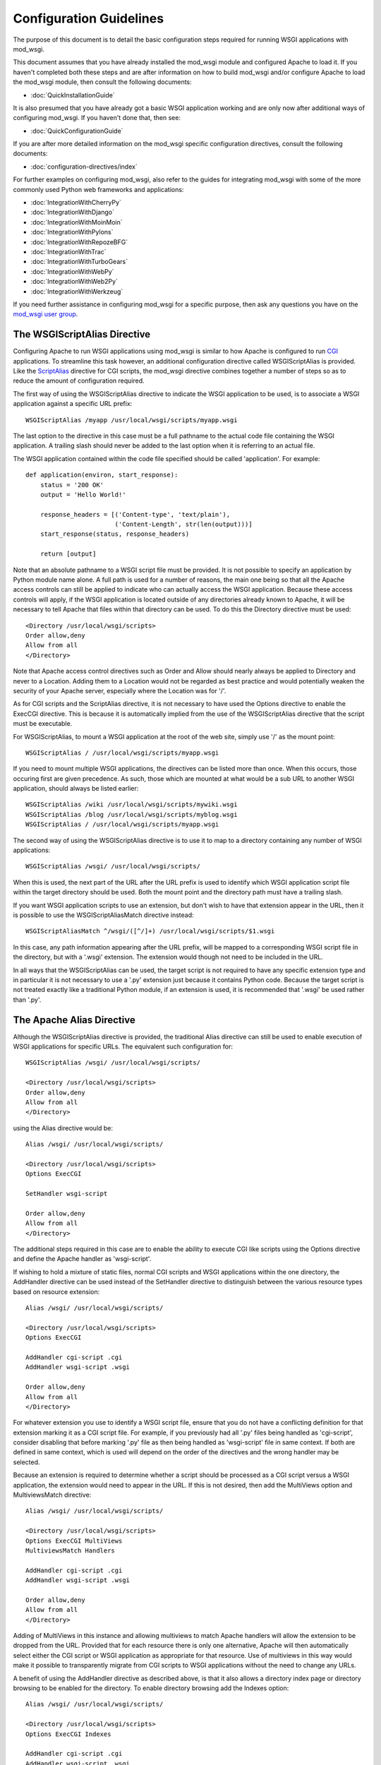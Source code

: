 ========================
Configuration Guidelines
========================

The purpose of this document is to detail the basic configuration steps
required for running WSGI applications with mod_wsgi.

This document assumes that you have already installed the mod_wsgi module
and configured Apache to load it. If you haven't completed both these steps
and are after information on how to build mod_wsgi and/or configure Apache
to load the mod_wsgi module, then consult the following documents:

* :doc:`QuickInstallationGuide`

It is also presumed that you have already got a basic WSGI application
working and are only now after additional ways of configuring mod_wsgi.
If you haven't done that, then see:

* :doc:`QuickConfigurationGuide`

If you are after more detailed information on the mod_wsgi specific
configuration directives, consult the following documents:

* :doc:`configuration-directives/index`

For further examples on configuring mod_wsgi, also refer to the guides for
integrating mod_wsgi with some of the more commonly used Python web
frameworks and applications:

* :doc:`IntegrationWithCherryPy`
* :doc:`IntegrationWithDjango`
* :doc:`IntegrationWithMoinMoin`
* :doc:`IntegrationWithPylons`
* :doc:`IntegrationWithRepozeBFG`
* :doc:`IntegrationWithTrac`
* :doc:`IntegrationWithTurboGears`
* :doc:`IntegrationWithWebPy`
* :doc:`IntegrationWithWeb2Py`
* :doc:`IntegrationWithWerkzeug`

If you need further assistance in configuring mod_wsgi for a specific
purpose, then ask any questions you have on the
`mod_wsgi user group <[http://groups.google.com/group/modwsgi>`_.

The WSGIScriptAlias Directive
-----------------------------

Configuring Apache to run WSGI applications using mod_wsgi is similar to
how Apache is configured to run
`CGI <http://httpd.apache.org/docs/2.2/mod/mod_cgi.html>`_
applications. To streamline this task
however, an additional configuration directive called WSGIScriptAlias is
provided. Like the
`ScriptAlias <http://httpd.apache.org/docs/2.2/mod/mod_alias.html#scriptalias>`_
directive for CGI scripts, the mod_wsgi directive combines together a
number of steps so as to reduce the amount of configuration required.

The first way of using the WSGIScriptAlias directive to indicate the WSGI
application to be used, is to associate a WSGI application against a
specific URL prefix::

    WSGIScriptAlias /myapp /usr/local/wsgi/scripts/myapp.wsgi

The last option to the directive in this case must be a full pathname to
the actual code file containing the WSGI application. A trailing slash
should never be added to the last option when it is referring to an actual
file.

The WSGI application contained within the code file specified should be
called 'application'. For example::

    def application(environ, start_response):
        status = '200 OK' 
        output = 'Hello World!'

        response_headers = [('Content-type', 'text/plain'),
                            ('Content-Length', str(len(output)))]
        start_response(status, response_headers)

        return [output]

Note that an absolute pathname to a WSGI script file must be provided. It
is not possible to specify an application by Python module name alone. A
full path is used for a number of reasons, the main one being so that all
the Apache access controls can still be applied to indicate who can
actually access the WSGI application. Because these access controls will
apply, if the WSGI application is located outside of any directories
already known to Apache, it will be necessary to tell Apache that files
within that directory can be used. To do this the Directory directive must
be used::

    <Directory /usr/local/wsgi/scripts>
    Order allow,deny
    Allow from all
    </Directory>

Note that Apache access control directives such as Order and Allow should
nearly always be applied to Directory and never to a Location. Adding them
to a Location would not be regarded as best practice and would potentially
weaken the security of your Apache server, especially where the Location
was for '/'.

As for CGI scripts and the ScriptAlias directive, it is not necessary to
have used the Options directive to enable the ExecCGI directive. This is
because it is automatically implied from the use of the WSGIScriptAlias
directive that the script must be executable.

For WSGIScriptAlias, to mount a WSGI application at the root of the web
site, simply use '/' as the mount point::

    WSGIScriptAlias / /usr/local/wsgi/scripts/myapp.wsgi

If you need to mount multiple WSGI applications, the directives can be
listed more than once. When this occurs, those occuring first are given
precedence. As such, those which are mounted at what would be a sub URL to
another WSGI application, should always be listed earlier::

    WSGIScriptAlias /wiki /usr/local/wsgi/scripts/mywiki.wsgi
    WSGIScriptAlias /blog /usr/local/wsgi/scripts/myblog.wsgi
    WSGIScriptAlias / /usr/local/wsgi/scripts/myapp.wsgi

The second way of using the WSGIScriptAlias directive is to use it to map
to a directory containing any number of WSGI applications::

    WSGIScriptAlias /wsgi/ /usr/local/wsgi/scripts/

When this is used, the next part of the URL after the URL prefix is used to
identify which WSGI application script file within the target directory
should be used. Both the mount point and the directory path must have a
trailing slash.

If you want WSGI application scripts to use an extension, but don't wish
to have that extension appear in the URL, then it is possible to use the
WSGIScriptAliasMatch directive instead::

    WSGIScriptAliasMatch ^/wsgi/([^/]+) /usr/local/wsgi/scripts/$1.wsgi

In this case, any path information appearing after the URL prefix, will be
mapped to a corresponding WSGI script file in the directory, but with a
'.wsgi' extension. The extension would though not need to be included in
the URL.

In all ways that the WSGIScriptAlias can be used, the target script is not
required to have any specific extension type and in particular it is not
necessary to use a '.py' extension just because it contains Python code.
Because the target script is not treated exactly like a traditional Python
module, if an extension is used, it is recommended that '.wsgi' be used
rather than '.py'.

The Apache Alias Directive
--------------------------

Although the WSGIScriptAlias directive is provided, the traditional Alias
directive can still be used to enable execution of WSGI applications for
specific URLs. The equivalent such configuration for::

    WSGIScriptAlias /wsgi/ /usr/local/wsgi/scripts/

    <Directory /usr/local/wsgi/scripts>
    Order allow,deny
    Allow from all
    </Directory>

using the Alias directive would be::

    Alias /wsgi/ /usr/local/wsgi/scripts/

    <Directory /usr/local/wsgi/scripts>
    Options ExecCGI

    SetHandler wsgi-script

    Order allow,deny
    Allow from all
    </Directory>

The additional steps required in this case are to enable the ability to
execute CGI like scripts using the Options directive and define the Apache
handler as 'wsgi-script'.

If wishing to hold a mixture of static files, normal CGI scripts and WSGI
applications within the one directory, the AddHandler directive can be
used instead of the SetHandler directive to distinguish between the various
resource types based on resource extension::

    Alias /wsgi/ /usr/local/wsgi/scripts/

    <Directory /usr/local/wsgi/scripts>
    Options ExecCGI

    AddHandler cgi-script .cgi
    AddHandler wsgi-script .wsgi

    Order allow,deny
    Allow from all
    </Directory>

For whatever extension you use to identify a WSGI script file, ensure that
you do not have a conflicting definition for that extension marking it as a
CGI script file. For example, if you previously had all '.py' files being
handled as 'cgi-script', consider disabling that before marking '.py' file
as then being handled as 'wsgi-script' file in same context. If both are
defined in same context, which is used will depend on the order of the
directives and the wrong handler may be selected.

Because an extension is required to determine whether a script should be
processed as a CGI script versus a WSGI application, the extension would
need to appear in the URL. If this is not desired, then add the MultiViews
option and MultiviewsMatch directive::

    Alias /wsgi/ /usr/local/wsgi/scripts/

    <Directory /usr/local/wsgi/scripts>
    Options ExecCGI MultiViews
    MultiviewsMatch Handlers

    AddHandler cgi-script .cgi
    AddHandler wsgi-script .wsgi

    Order allow,deny
    Allow from all
    </Directory>

Adding of MultiViews in this instance and allowing multiviews to match
Apache handlers will allow the extension to be dropped from the URL.
Provided that for each resource there is only one alternative, Apache will
then automatically select either the CGI script or WSGI application as
appropriate for that resource. Use of multiviews in this way would make it
possible to transparently migrate from CGI scripts to WSGI applications
without the need to change any URLs.

A benefit of using the AddHandler directive as described above, is that it
also allows a directory index page or directory browsing to be enabled for
the directory. To enable directory browsing add the Indexes option::

    Alias /wsgi/ /usr/local/wsgi/scripts/

    <Directory /usr/local/wsgi/scripts>
    Options ExecCGI Indexes

    AddHandler cgi-script .cgi
    AddHandler wsgi-script .wsgi

    Order allow,deny
    Allow from all
    </Directory>

If a directory index page is enabled, it may refer to either a static file,
CGI or WSGI application. The DirectoryIndex directive should be used to
designate what should be used for the index page::

    Alias /wsgi/ /usr/local/wsgi/scripts/

    <Directory /usr/local/wsgi/scripts>
    Options ExecCGI Indexes

    DirectoryIndex index.html index.wsgi index.cgi

    AddHandler cgi-script .cgi
    AddHandler wsgi-script .wsgi

    Order allow,deny
    Allow from all
    </Directory>

Using AddHandler or SetHandler to configure a WSGI application can also
be done from within the '.htaccess' file located within the directory which
a URL maps to. This will however only be possible where the directory has
been enabled to allow these directives to be used. This would be done using
the AllowOverride directive and enabling FileInfo for that directory.
It would also be necessary to allow the execution of scripts using the
Options directive by listing ExecCGI::

    Alias /site/ /usr/local/wsgi/site/

    <Directory /usr/local/wsgi/site>
    AllowOverride FileInfo
    Options ExecCGI MultiViews Indexes
    MultiviewsMatch Handlers

    Order allow,deny
    Allow from all
    </Directory>

This done, the '.htaccess' file could then contain::

    DirectoryIndex index.html index.wsgi index.cgi

    AddHandler cgi-script .cgi
    AddHandler wsgi-script .wsgi

Note that the DirectoryIndex directive can only be used to designate a
simple WSGI application which returns a single page for when the URL maps
to the actual directory. Because the DirectoryIndex directive is not
applied when the URL has additional path information beyond the leading
portion of the URL which mapped to the directory, it cannot be used as a
means of making a complex WSGI application responding to numerous URLs
appear at the root of a server.

When using the AddHandler directive, with WSGI applications identified by
the extension of the script file, the only way to make the WSGI application
appear as the root of the server is to perform on the fly rewriting of the
URL internal to Apache using mod_rewrite. The required rules for
mod_rewrite to ensure that a WSGI application, implemented by the script
file 'site.wsgi' in the root directory of the virtual host, appears as being
mounted on the root of the virtual host would be::

    RewriteEngine On
    RewriteCond %{REQUEST_FILENAME} !-f
    RewriteRule ^(.*)$ /site.wsgi/$1 [QSA,PT,L]

Do note however that when the WSGI application is executed for a request
the 'SCRIPT_NAME' variable indicating what the mount point of the application
was will be '/site.wsgi'. This will mean that when a WSGI application
constructs an absolute URL based on 'SCRIPT_NAME', it will include
'site.wsgi' in the URL rather than it being hidden. As this would probably
be undesirable, many web frameworks provide an option to override what the
value for the mount point is. If such a configuration option isn't
available, it is just as easy to adjust the value of 'SCRIPT_NAME' in the
'site.wsgi' script file itself::

    def _application(environ, start_response):
        # The original application.
        ...

    import posixpath

    def application(environ, start_response):
        # Wrapper to set SCRIPT_NAME to actual mount point.
        environ['SCRIPT_NAME'] = posixpath.dirname(environ['SCRIPT_NAME'])
        if environ['SCRIPT_NAME'] == '/':
            environ['SCRIPT_NAME'] = ''
        return _application(environ, start_response)

This wrapper will ensure that 'site.wsgi' never appears in the URL as long
as it wasn't included in the first place and that access was always via the
root of the web site instead.

Application Configuration
-------------------------

If it is necessary or desired to be able to pass configuration information
through to a WSGI application from the Apache configuration file, then the
SetEnv directive can be used::

    WSGIScriptAlias / /usr/local/wsgi/scripts/demo.wsgi

    SetEnv demo.templates /usr/local/wsgi/templates
    SetEnv demo.mailhost mailhost
    SetEnv demo.debugging 0

Any such variables added using the SetEnv directive will be automatically
added to the WSGI environment passed to the application when executed.

Note that the WSGI environment is passed upon each request to the
application in the 'environ' argument of the application object. This
environment is totally unrelated to the process environment which is
kept in 'os.environ'. The SetEnv directive has no effect on 'os.environ'
and there is no way through Apache configuration directives to affect
what is in the process environment.

If needing to dynamically set variables based on some aspects of the
request itself, the RewriteRule directive may also be useful in some cases
as an avenue to set application configuration variables.

For example, to enable additional debug only when the client is connecting
from the localhost, the following might be used::

    SetEnv demo.debugging 0

    RewriteEngine On
    RewriteCond %{REMOTE_ADDR} ^127.0.0.1$
    RewriteRule . - [E=demo.debugging:1]

More elaborate schemes involving RewriteMap could also be employed.

Where SetEnv and RewriteRule are insufficient, then any further
application configuration should be injected into an application using a
WSGI application wrapper within the WSGI application script file::

    def _application(environ, start_response):
        ...

    def application(environ, start_response):
        if environ['REMOTE_ADDR'] in ['127.0.0.1']:
            environ['demo.debugging'] = '1'
        return _application(environ, start_response)

User Authentication
-------------------

As is the case when using CGI scripts with Apache, authorisation headers
are not passed through to WSGI applications. This is the case, as doing so
could leak information about passwords through to a WSGI application which
should not be able to see them when Apache is performing authorisation.

Unlike CGI scripts however, when using mod_wsgi, the WSGIPassAuthorization
directive can be used to control whether HTTP authorisation headers are
passed through to a WSGI application in the ``HTTP_AUTHORIZATION``
variable of the WSGI application environment when the equivalent HTTP
request headers are present. This option would need to be set to ``On``
if the WSGI application was to handle authorisation rather than Apache
doing it::

    WSGIPassAuthorization On

If Apache is performing authorisation and not the WSGI application, a WSGI
application can still find out what type of authorisation scheme was used
by checking the variable ``AUTH_TYPE`` of the WSGI application
environment. The login name of the authorised user can be determined by
checking the variable ``REMOTE_USER``.

Hosting Of Static Files
-----------------------

When the WSGIScriptAlias directive is used to mount an application at the
root of the web server for a host, all requests for that host will be
processed by the WSGI application. If is desired for performance reasons
to still use Apache to host static files associated with the application,
then the Alias directive can be used to designate the files and directories
which should be served in this way::

    Alias /robots.txt /usr/local/wsgi/static/robots.txt
    Alias /favicon.ico /usr/local/wsgi/static/favicon.ico

    AliasMatch /([^/]*\.css) /usr/local/wsgi/static/styles/$1

    Alias /media/ /usr/local/wsgi/static/media/

    <Directory /usr/local/wsgi/static>
    Order deny,allow
    Allow from all
    </Directory>

    WSGIScriptAlias / /usr/local/wsgi/scripts/myapp.wsgi

    <Directory /usr/local/wsgi/scripts>
    Order allow,deny
    Allow from all
    </Directory>

When listing the directives, list those for more specific URLs first. In
practice this shouldn't actually be required as the Alias directive should
take precedence over WSGIScriptAlias, but good practice all the same.

Do note though that if using Apache 1.3, the Alias directive will only take
precedence over WSGIScriptAlias if the mod_wsgi module is loaded prior to
the mod_alias module. To ensure this, the LoadModule/AddModule directives
are used. For more details see section 'Alias Directives And Apache 1.3' in
[InstallationIssues Installation Issues].

Note that there is never a need to use SetHandler to reset the Apache
content handler back to 'None' for URLs mapped to static files. That this
is a requirement for mod_python is a short coming in mod_python, do not do
the same thing for mod_wsgi.

Limiting Request Content
------------------------

By default Apache does not limit the amount of data that may be pushed to
the server via a HTTP request such as a POST. That this is the case means
that malicious users could attempt to overload a server by attempting to
upload excessively large amounts of data.

If a WSGI application is not designed properly and doesn't limit this
itself in some way, and attempts to load the whole request content into
memory, it could cause an application to exhaust available memory.

If it is unknown if a WSGI application properly protects itself against
such attempts to upload excessively large amounts of data, then the Apache
LimitRequestBody directive can be used::

    LimitRequestBody 1048576

The argument to the LimitRequestBody should be the maxumum number of bytes
that should be allowed in the content of a request.

When this directive is used, mod_wsgi will perform the check prior to
actually passing a request off to a WSGI application. When the limit is
exceeded mod_wsgi will immediately return the HTTP 413 error response
without even invoking the WSGI application to handle the request. Any
request content will not be read as the client connection will then be
closed.

Note that the HTTP 413 error response page will be that defined by Apache,
or as specified by the Apache ErrorDocument directive for that error type.

Defining Application Groups
---------------------------

By default each WSGI application is placed into its own distinct
application group. This means that each application will be given its own
distinct Python sub interpreter to run code within. Although this means
that applications will be isolated and cannot in general interfere with the
Python code components of each other, each will load its own copy of all
Python modules it requires into memory. If you have many applications and
they use a lot of different Python modules this can result in large process
sizes.

To avoid large process sizes, if you know that applications within a 
directory can safely coexist and run together within the same Python sub
interpreter, you can specify that all applications within a certain context
should be placed in the same application group. This is indicated by using
the WSGIApplicationGroup directive::

    <Directory /usr/local/wsgi/scripts>
    WSGIApplicationGroup admin-scripts

    Order allow,deny
    Allow from all
    </Directory>

The argument to the WSGIApplicationGroup directive can in general be any
unique name of your choosing, although there are also a number of special
values which you can use as well. For further information about these
special values see the more detailed documentation on the
[ConfigurationDirectives Configuration Directives]. Two of the special
values worth highlighting are:

**%{GLOBAL}**
    The application group name will be set to the empty string.

    Any WSGI applications in the global application group will always be
    executed within the context of the first interpreter created by Python
    when it is initialised. Forcing a WSGI application to run within the
    first interpreter can be necessary when a third party C extension
    module for Python has used the simplified threading API for
    manipulation of the Python GIL and thus will not run correctly within
    any additional sub interpreters created by Python.

**%{ENV:variable}**
    The application group name will be set to the value of the named
    environment variable. The environment variable is looked-up via the
    internal Apache notes and subprocess environment data structures and
    (if not found there) via getenv() from the Apache server process.

In an Apache configuration file, environment variables accessible using
the ``%{ENV}`` variable reference can be setup by using directives such as
`SetEnv <http://httpd.apache.org/docs/2.2/mod/mod_env.html#setenv>`_ and
`RewriteRule <http://httpd.apache.org/docs/2.2/mod/mod_rewrite.html#rewriterule>`_.

For example, to group all WSGI scripts for a specific user when using 
`mod_userdir <http://httpd.apache.org/docs/2.2/mod/mod_userdir.html>`_
within the same application group, the following could be used::

    RewriteEngine On
    RewriteCond %{REQUEST_URI} ^/~([^/]+)
    RewriteRule . - [E=APPLICATION_GROUP:~%1]

    <Directory /home/*/public_html/wsgi-scripts/>
    Options ExecCGI
    SetHandler wsgi-script
    WSGIApplicationGroup %{ENV:APPLICATION_GROUP}
    </Directory>

Defining Process Groups
-----------------------

By default all WSGI applications will run in what is called 'embedded'
mode. That is, the applications are run within Python sub interpreters
hosted within the Apache child processes. Although this results in the best
performance possible, there are a few down sides.

First off, embedded mode is not recommended where you are not adept at
tuning Apache. This is because the default MPM settings are never usually
suitable for Python web applications, instead being biased towards static
file serving and PHP applications. If you run embedded mode without tuning
the MPM settings, you can experience problems with memory usage, due to
default number of processes being too may, and can also experience load
spikes, due to how Apache performs lazy creation of processes to meet
demand.

Secondly, embedded mode would not be suitable for shared web hosting
environments as all applications run as the same user and through various
means could interfere with each other.

Running multiple Python applications within the same process, even if
separated into distinct sub interpreters also presents other challenges and
problems. These include problems with Python extension modules not being
implemented correctly such that they work from a secondary sub interpreter,
or when used from multiple sub interpreters at the same time.

Where multiple applications, potentially owned by different users, need to
be run, 'daemon' mode of mod_wsgi should instead be used. Using daemon
mode, each application can be delegated to its own dedicated daemon process
running just the WSGI application, with the Apache child processes merely
acting as proxies for delivering the requests to the application. Any
static files associated with the application would still be served up by
the Apache child processes to ensure best performance possible.

To denote that a daemon process should be created the WSGIDaemonProcess
directive is used. The WSGIProcessGroup directive is then used to delegate
specific WSGI applications to execute within that daemon process::

    WSGIDaemonProcess www.site.com threads=15 maximum-requests=10000

    Alias /favicon.ico /usr/local/wsgi/static/favicon.ico

    AliasMatch /([^/]*\.css) /usr/local/wsgi/static/styles/$1

    Alias /media/ /usr/local/wsgi/static/media/

    <Directory /usr/local/wsgi/static>
    Order deny,allow
    Allow from all
    </Directory>

    WSGIScriptAlias / /usr/local/wsgi/scripts/myapp.wsgi
    WSGIProcessGroup www.site.com

    <Directory /usr/local/wsgi/scripts>

    Order allow,deny
    Allow from all
    </Directory>

Where Apache has been started as the ``root`` user, the daemon processes
can optionally be run as a user different to that which the Apache child
processes would normally be run as. The number of daemon processes making
up the process group and whether they are single or multithreaded can also
be controlled.

A further option which should be considered is that which dictates the
maximum number of requests that a daemon process should be allowed to
accept before the daemon process is shutdown and restarted. This should be
used where there are problems with increasing memory use due to problems
with the application itself or a third party extension module.

As a general recommendation it would probably be a good idea to use the
maximum requests option when running large installations of packages such
as Trac and MoinMoin. Any large web site based on frameworks such as
Django, TurboGears and Pylons or applications which use a database backend
may also benefit.

If an application does not shutdown cleanly when the maximum number of
requests has been reached, it will be killed off after the shutdown timeout
has expired. If this occurs on a regular basis you should run with more
than a single daemon process in the process group such that the other
process can still accept requests while the first is being restarted.

If the maximum requests option is not specified, then the daemon process
will never expire and will only be restarted if Apache is restarted or the
user explicitly signals it to restart.

For further information about the options that can be supplied to the
WSGIDaemonProcess directive see the more detailed documentation on the
[ConfigurationDirectives Configuration Directives]. A few of the options
which can be supplied to the WSGIDaemonProcess directive worth highlighting
are:

**user=name | user=#uid**
    Defines the UNIX user _name_ or numeric user _uid_ of the user that
    the daemon processes should be run as. If this option is not supplied
    the daemon processes will be run as the same user that Apache would
    run child processes and as defined by the
    `User <http://httpd.apache.org/docs/2.2/mod/mpm_common.html#user>`_
    directive.

    Note that this option is ignored if Apache wasn't started as the root
    user, in which case no matter what the settings, the daemon processes
    will be run as the user that Apache was started as.

**group=name | group=#gid**
    Defines the UNIX group _name_ or numeric group _gid_ of the primary
    group that the daemon processes should be run as. If this option is not
    supplied the daemon processes will be run as the same group that Apache
    would run child processes and as defined by the
    `Group <http://httpd.apache.org/docs/2.2/mod/mpm_common.html#group>`_
    directive.

    Note that this option is ignored if Apache wasn't started as the root
    user, in which case no matter what the settings, the daemon processes
    will be run as the group that Apache was started as.

**processes=num**
    Defines the number of daemon processes that should be started in this
    process group. If not defined then only one process will be run in this
    process group.

    Note that if this option is defined as 'processes=1', then the WSGI
    environment attribute called 'wsgi.multiprocess' will be set to be True
    whereas not providing the option at all will result in the attribute
    being set to be False. This distinction is to allow for where some form
    of mapping mechanism might be used to distribute requests across
    multiple process groups and thus in effect it is still a multiprocess
    application. If you need to ensure that 'wsgi.multiprocess' is False so
    that interactive debuggers will work, simply do not specify the
    'processes' option and allow the default single daemon process to be
    created in the process group.

**threads=num**
    Defines the number of threads to be created to handle requests in each
    daemon process within the process group.

    If this option is not defined then the default will be to create 15
    threads in each daemon process within the process group.

**maximum-requests=nnn**
    Defines a limit on the number of requests a daemon process should
    process before it is shutdown and restarted. Setting this to a non zero
    value has the benefit of limiting the amount of memory that a process
    can consume by (accidental) memory leakage.

    If this option is not defined, or is defined to be 0, then the daemon
    process will be persistent and will continue to service requests until
    Apache itself is restarted or shutdown.

Note that the name of the daemon process group must be unique for the whole
server. That is, it is not possible to use the same daemon process group
name in different virtual hosts.

If the WSGIDaemonProcess directive is specified outside of all virtual
host containers, any WSGI application can be delegated to be run within
that daemon process group. If the WSGIDaemonProcess directive is specified
within a virtual host container, only WSGI applications associated with
virtual hosts with the same server name as that virtual host can be
delegated to that set of daemon processes.

When WSGIDaemonProcess is associated with a virtual host, the error log
associated with that virtual host will be used for all Apache error log
output from mod_wsgi rather than it appear in the main Apache error log.

For example, if a server is hosting two virtual hosts and it is desired
that the WSGI applications related to each virtual host run in distinct
processes of their own and as a user which is the owner of that virtual
host, the following could be used::

    <VirtualHost *:80>
    ServerName www.site1.com
    CustomLog logs/www.site1.com-access_log common
    ErrorLog logs/ww.site1.com-error_log

    WSGIDaemonProcess www.site1.com user=joe group=joe processes=2 threads=25
    WSGIProcessGroup www.site1.com

    ...
    </VirtualHost>

    <VirtualHost *:80>
    ServerName www.site2.com
    CustomLog logs/www.site2.com-access_log common
    ErrorLog logs/www.site2.com-error_log

    WSGIDaemonProcess www.site2.com user=bob group=bob processes=2 threads=25
    WSGIProcessGroup www.site2.com

    ...
    </VirtualHost>

When using the WSGIProcessGroup directive, the argument to the directive
can be either one of two special expanding variables or the actual name of
a group of daemon processes setup using the WSGIDaemonProcess directive.
The meaning of the special variables are:

**%{GLOBAL}**
    The process group name will be set to the empty string.
    Any WSGI applications in the global process group will always be
    executed within the context of the standard Apache child processes.
    Such WSGI applications will incur the least runtime overhead, however,
    they will share the same process space with other Apache modules such
    as PHP, as well as the process being used to serve up static file
    content. Running WSGI applications within the standard Apache child
    processes will also mean the application will run as the user that
    Apache would normally run as.

**%{ENV:variable}**
    The process group name will be set to the value of the named
    environment variable. The environment variable is looked-up via the
    internal Apache notes and subprocess environment data structures and
    (if not found there) via getenv() from the Apache server process.
    The result must identify a named process group setup using the
    WSGIDaemonProcess directive.

In an Apache configuration file, environment variables accessible using
the ``%{ENV}`` variable reference can be setup by using directives such as
`SetEnv <http://httpd.apache.org/docs/2.2/mod/mod_env.html#setenv>`_ and
`RewriteRule <http://httpd.apache.org/docs/2.2/mod/mod_rewrite.html#rewriterule>`_.

For example, to select which process group a specific WSGI application
should execute within based on entries in a database file, the following
could be used::

    RewriteEngine On
    RewriteMap wsgiprocmap dbm:/etc/httpd/wsgiprocmap.dbm
    RewriteRule . - [E=PROCESS_GROUP:${wsgiprocmap:%{REQUEST_URI}}]

    WSGIProcessGroup %{ENV:PROCESS_GROUP}

Note that the WSGIDaemonProcess directive and corresponding features are
not available on Windows or when running Apache 1.3.
